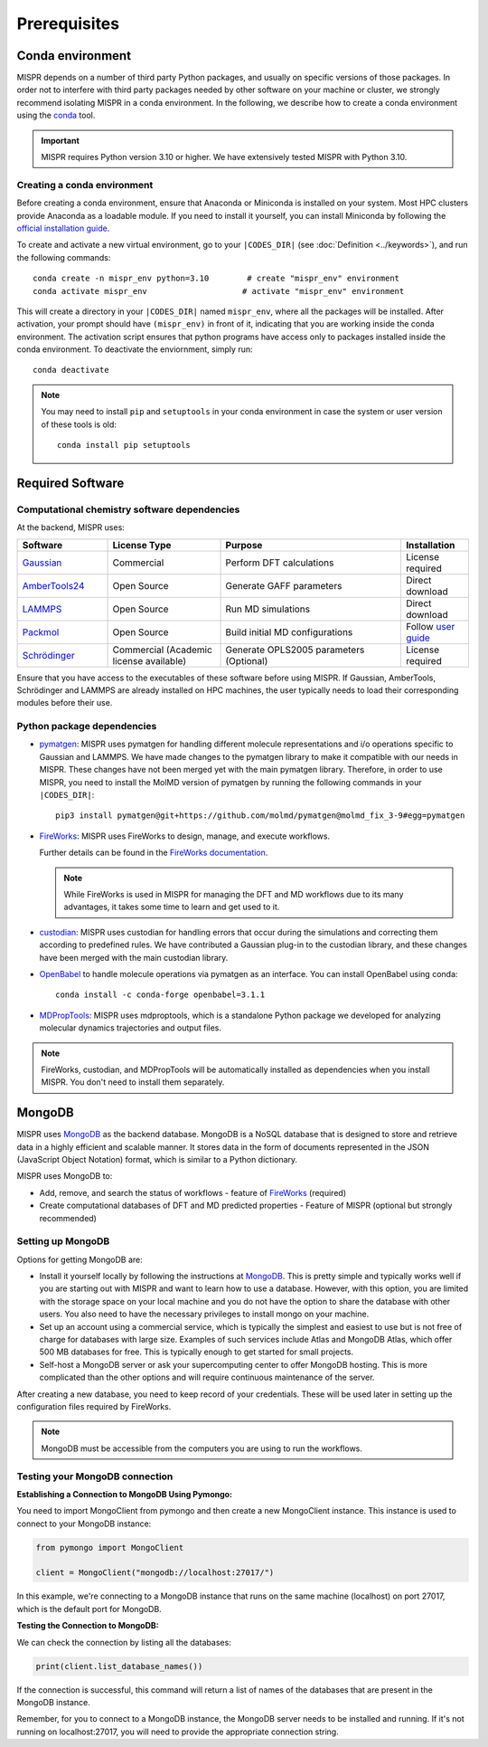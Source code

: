 ===============================
Prerequisites
===============================

Conda environment
------------------------------
MISPR depends on a number of third party Python packages, and usually on
specific versions of those packages. In order not to interfere with third
party packages needed by other software on your machine or cluster, we
strongly recommend isolating MISPR in a conda environment. In the
following, we describe how to create a conda environment using
the `conda <https://docs.conda.io/projects/conda/en/latest/>`_ tool.

.. important::

   MISPR requires Python version 3.10 or higher. We have extensively tested MISPR with Python 3.10.

Creating a conda environment
=================================
Before creating a conda environment, ensure that Anaconda or Miniconda is installed on your system. 
Most HPC clusters provide Anaconda as a loadable module. If you need to install it yourself, you can 
install Miniconda by following the `official installation guide <https://docs.conda.io/projects/miniconda/en/latest/>`_.

To create and activate a new virtual environment, go to your
``|CODES_DIR|`` (see :doc:`Definition <../keywords>`), and run the following commands::

    conda create -n mispr_env python=3.10        # create "mispr_env" environment
    conda activate mispr_env                    # activate "mispr_env" environment

This will create a directory in your ``|CODES_DIR|`` named ``mispr_env``,
where all the packages will be installed. After activation, your prompt
should have ``(mispr_env)`` in front of it, indicating that you are
working inside the conda environment. The activation script ensures
that python programs have access only to packages installed inside the
conda environment.
To deactivate the enviornment, simply run::

    conda deactivate

.. note::
   You may need to install ``pip`` and ``setuptools`` in your conda
   environment in case the system or user version of these tools is old::

    conda install pip setuptools

Required Software
---------------------------------

Computational chemistry software dependencies
=============================================
At the backend, MISPR uses:

.. list-table:: 
   :widths: 20 25 40 15
   :header-rows: 1

   * - Software
     - License Type
     - Purpose
     - Installation
   * - `Gaussian <https://gaussian.com>`_
     - Commercial
     - Perform DFT calculations
     - License required
   * - `AmberTools24 <https://ambermd.org/AmberTools.php>`_
     - Open Source
     - Generate GAFF parameters
     - Direct download
   * - `LAMMPS <https://www.lammps.org>`_
     - Open Source
     - Run MD simulations
     - Direct download
   * - `Packmol <https://m3g.github.io/packmol/download.shtml>`_
     - Open Source
     - Build initial MD configurations
     - Follow `user guide <https://m3g.github.io/packmol/userguide.shtml>`_
   * - `Schrödinger <https://www.schrodinger.com/>`_
     - Commercial (Academic license available)
     - Generate OPLS2005 parameters (Optional)
     - License required

Ensure that you have access to the executables of these software
before using MISPR. If Gaussian, AmberTools, Schrödinger and LAMMPS are already installed on HPC
machines, the user typically needs to load their corresponding modules
before their use.

Python package dependencies
=================================
* `pymatgen <https://pymatgen.org>`_: MISPR uses pymatgen for handling
  different molecule representations and i/o operations specific to
  Gaussian and LAMMPS. We have made changes to the pymatgen library to
  make it compatible with our needs in MISPR. These changes have not
  been merged yet with the main pymatgen library. Therefore, in order
  to use MISPR, you need to install the MolMD version of pymatgen by
  running the following commands in your ``|CODES_DIR|``::

    pip3 install pymatgen@git+https://github.com/molmd/pymatgen@molmd_fix_3-9#egg=pymatgen

* `FireWorks <https://materialsproject.github.io/fireworks/>`_: MISPR
  uses FireWorks to design, manage, and execute workflows.

  Further details can be found in the `FireWorks documentation  <https://materialsproject.github.io/fireworks/installation.html>`_.

  .. note::
   While FireWorks is used in MISPR for managing the DFT and MD
   workflows due to its many advantages, it takes some time to learn
   and get used to it.

* `custodian <https://materialsproject.github.io/custodian/>`_: MISPR uses
  custodian for handling errors that occur during the simulations and
  correcting them according to predefined rules. We have contributed a Gaussian
  plug-in to the custodian library, and these changes have been merged with 
  the main custodian library.

* `OpenBabel <https://openbabel.org>`_ to handle molecule operations 
  via pymatgen as an interface. You can install OpenBabel using conda::

    conda install -c conda-forge openbabel=3.1.1

* `MDPropTools <https://github.com/molmd/mdproptools>`_: MISPR uses mdproptools, which is a standalone 
  Python package we developed for analyzing molecular dynamics trajectories and 
  output files. 

.. note::
   FireWorks, custodian, and MDPropTools will be automatically installed as dependencies when you 
   install MISPR. You don't need to install them separately.

MongoDB
-------------------------
MISPR uses `MongoDB <https://docs.mongodb.com/manual/>`__ as the backend database.
MongoDB is a NoSQL database that is designed to store and retrieve
data in a highly efficient and scalable manner. It stores data in the
form of documents represented in the JSON (JavaScript Object Notation)
format, which is similar to a Python dictionary.

MISPR uses MongoDB to:

* Add, remove, and search the status of workflows - feature of
  `FireWorks <https://materialsproject.github.io/fireworks/>`__  (required)
* Create computational databases of DFT and MD predicted properties -
  Feature of MISPR (optional but strongly recommended)

Setting up MongoDB
============================
Options for getting MongoDB are:

* Install it yourself locally by following the instructions at
  `MongoDB <https://www.mongodb.com/docs/manual/installation/>`__.
  This is pretty simple and typically works well if you are starting out
  with MISPR and want to learn how to use a database. However, with this
  option, you are limited with the storage space on your local machine and
  you do not have the option to share the database with other users. You
  also need to have the necessary privileges to install mongo on your machine.
* Set up an account using a commercial service, which is typically
  the simplest and easiest to use but is not free of charge for databases
  with large size. Examples of such services include Atlas and MongoDB Atlas,
  which offer 500 MB databases for free. This is typically enough to get
  started for small projects.
* Self-host a MongoDB server or ask your supercomputing center to offer
  MongoDB hosting. This is more complicated than the other options and
  will require continuous maintenance of the server.

After creating a new database, you need to keep record of your credentials.
These will be used later in setting up the configuration files required
by FireWorks.

.. note::
   MongoDB must be accessible from the computers you are using to run
   the workflows.

Testing your MongoDB connection
================================
**Establishing a Connection to MongoDB Using Pymongo:**

You need to import MongoClient from pymongo and then create a new MongoClient instance.
This instance is used to connect to your MongoDB instance:

.. code-block:: python

    from pymongo import MongoClient

    client = MongoClient("mongodb://localhost:27017/")

In this example, we're connecting to a MongoDB instance that runs on the same machine
(localhost) on port 27017, which is the default port for MongoDB.

**Testing the Connection to MongoDB:**

We can check the connection by listing all the databases:

.. code-block:: python

    print(client.list_database_names())

If the connection is successful, this command will return a list of names of the databases that are present in the
MongoDB instance.

Remember, for you to connect to a MongoDB instance, the MongoDB server needs to be installed and running.
If it's not running on localhost:27017, you will need to provide the appropriate connection string.